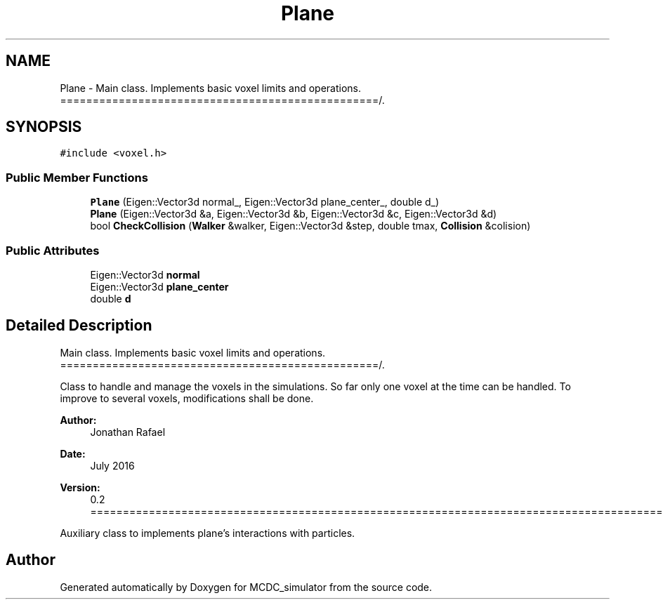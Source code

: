.TH "Plane" 3 "Sun May 9 2021" "Version 1.42.14_wf" "MCDC_simulator" \" -*- nroff -*-
.ad l
.nh
.SH NAME
Plane \- Main class\&. Implements basic voxel limits and operations\&. =================================================/\&.  

.SH SYNOPSIS
.br
.PP
.PP
\fC#include <voxel\&.h>\fP
.SS "Public Member Functions"

.in +1c
.ti -1c
.RI "\fBPlane\fP (Eigen::Vector3d normal_, Eigen::Vector3d plane_center_, double d_)"
.br
.ti -1c
.RI "\fBPlane\fP (Eigen::Vector3d &a, Eigen::Vector3d &b, Eigen::Vector3d &c, Eigen::Vector3d &d)"
.br
.ti -1c
.RI "bool \fBCheckCollision\fP (\fBWalker\fP &walker, Eigen::Vector3d &step, double tmax, \fBCollision\fP &colision)"
.br
.in -1c
.SS "Public Attributes"

.in +1c
.ti -1c
.RI "Eigen::Vector3d \fBnormal\fP"
.br
.ti -1c
.RI "Eigen::Vector3d \fBplane_center\fP"
.br
.ti -1c
.RI "double \fBd\fP"
.br
.in -1c
.SH "Detailed Description"
.PP 
Main class\&. Implements basic voxel limits and operations\&. =================================================/\&. 

Class to handle and manage the voxels in the simulations\&. So far only one voxel at the time can be handled\&. To improve to several voxels, modifications shall be done\&.
.PP
\fBAuthor:\fP
.RS 4
Jonathan Rafael 
.RE
.PP
\fBDate:\fP
.RS 4
July 2016 
.RE
.PP
\fBVersion:\fP
.RS 4
0\&.2 =============================================================================================================+
.RE
.PP
Auxiliary class to implements plane's interactions with particles\&. 

.SH "Author"
.PP 
Generated automatically by Doxygen for MCDC_simulator from the source code\&.
